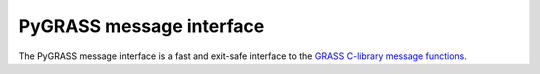 PyGRASS message interface
=========================

The PyGRASS message interface is a fast and exit-safe
interface to the `GRASS C-library message functions <http://grass.osgeo.org/programming7/gis_2error_8c.html>`_.

